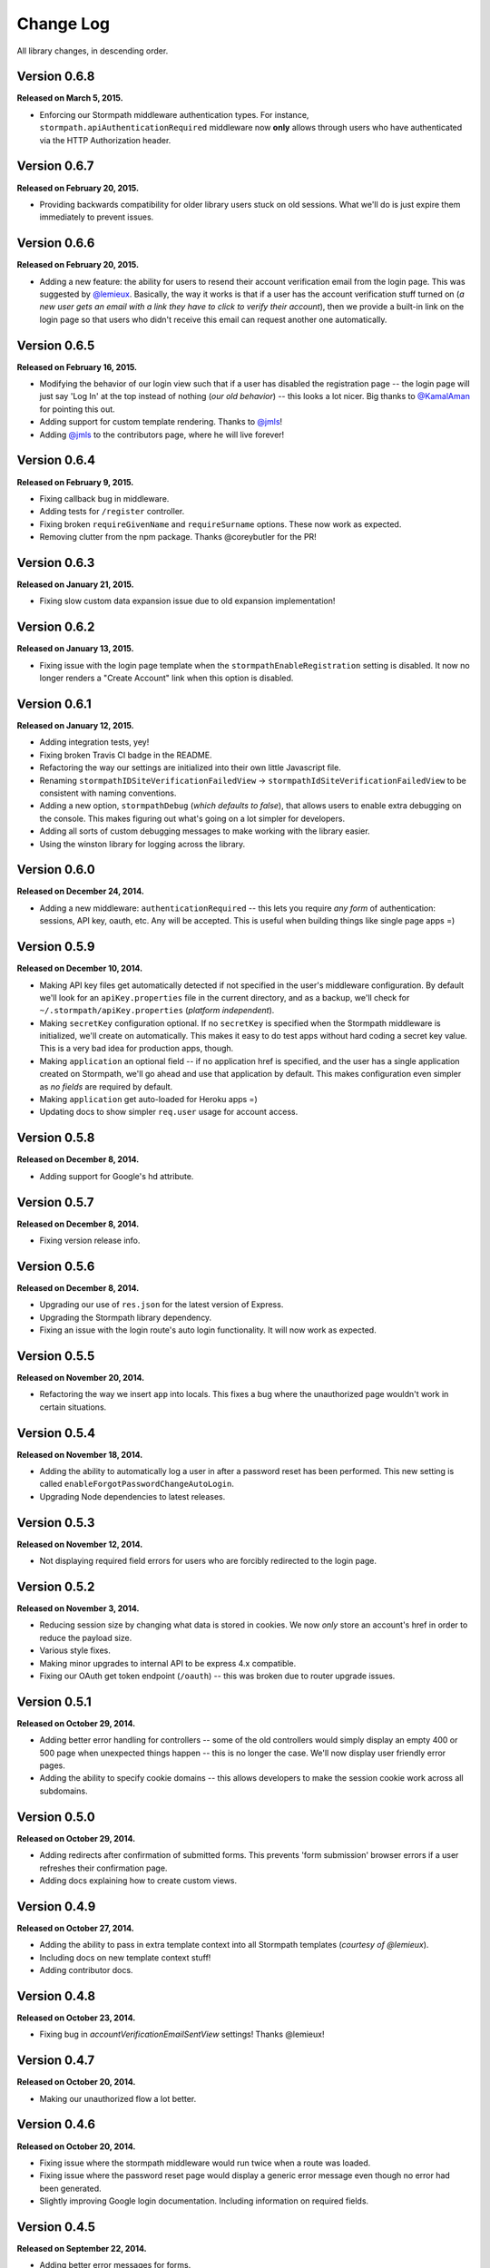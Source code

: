 .. _changelog:


Change Log
==========

All library changes, in descending order.


Version 0.6.8
-------------

**Released on March 5, 2015.**

- Enforcing our Stormpath middleware authentication types.  For instance,
  ``stormpath.apiAuthenticationRequired`` middleware now **only** allows through
  users who have authenticated via the HTTP Authorization header.


Version 0.6.7
-------------

**Released on February 20, 2015.**

- Providing backwards compatibility for older library users stuck on old
  sessions.  What we'll do is just expire them immediately to prevent issues.


Version 0.6.6
-------------

**Released on February 20, 2015.**

- Adding a new feature: the ability for users to resend their account
  verification email from the login page.  This was suggested by `@lemieux
  <https://github.com/lemieux>`_.  Basically, the way it works is that if a user
  has the account verification stuff turned on (*a new user gets an email with a
  link they have to click to verify their account*), then we provide a built-in
  link on the login page so that users who didn't receive this email can request
  another one automatically.


Version 0.6.5
-------------

**Released on February 16, 2015.**

- Modifying the behavior of our login view such that if a user has disabled the
  registration page -- the login page will just say 'Log In' at the top instead
  of nothing (*our old behavior*) -- this looks a lot nicer.  Big thanks to
  `@KamalAman <https://github.com/KamalAman>`_ for pointing this out.
- Adding support for custom template rendering.  Thanks to `@jmls
  <https://github.com/jmls>`_!
- Adding `@jmls <https://github.com/jmls>`_ to the contributors page, where he
  will live forever!


Version 0.6.4
-------------

**Released on February 9, 2015.**

- Fixing callback bug in middleware.
- Adding tests for ``/register`` controller.
- Fixing broken ``requireGivenName`` and ``requireSurname`` options.  These now
  work as expected.
- Removing clutter from the npm package.  Thanks @coreybutler for the PR!


Version 0.6.3
-------------

**Released on January 21, 2015.**

- Fixing slow custom data expansion issue due to old expansion implementation!


Version 0.6.2
-------------

**Released on January 13, 2015.**

- Fixing issue with the login page template when the
  ``stormpathEnableRegistration`` setting is disabled.  It now no longer renders
  a "Create Account" link when this option is disabled.


Version 0.6.1
-------------

**Released on January 12, 2015.**

- Adding integration tests, yey!
- Fixing broken Travis CI badge in the README.
- Refactoring the way our settings are initialized into their own little
  Javascript file.
- Renaming ``stormpathIDSiteVerificationFailedView`` ->
  ``stormpathIdSiteVerificationFailedView`` to be consistent with naming
  conventions.
- Adding a new option, ``stormpathDebug`` (*which defaults to false*), that
  allows users to enable extra debugging on the console.  This makes figuring
  out what's going on a lot simpler for developers.
- Adding all sorts of custom debugging messages to make working with the library
  easier.
- Using the winston library for logging across the library.


Version 0.6.0
-------------

**Released on December 24, 2014.**

- Adding a new middleware: ``authenticationRequired`` -- this lets you require
  *any form* of authentication: sessions, API key, oauth, etc.  Any will be
  accepted.  This is useful when building things like single page apps =)


Version 0.5.9
-------------

**Released on December 10, 2014.**

- Making API key files get automatically detected if not specified in the user's
  middleware configuration.  By default we'll look for an ``apiKey.properties``
  file in the current directory, and as a backup, we'll check for
  ``~/.stormpath/apiKey.properties`` (*platform independent*).
- Making ``secretKey`` configuration optional.  If no ``secretKey`` is specified
  when the Stormpath middleware is initialized, we'll create on automatically.
  This makes it easy to do test apps without hard coding a secret key value.
  This is a very bad idea for production apps, though.
- Making ``application`` an optional field -- if no application href is
  specified, and the user has a single application created on Stormpath, we'll
  go ahead and use that application by default. This makes configuration even
  simpler as *no fields* are required by default.
- Making ``application`` get auto-loaded for Heroku apps =)
- Updating docs to show simpler ``req.user`` usage for account access.


Version 0.5.8
-------------

**Released on December 8, 2014.**

- Adding support for Google's hd attribute.


Version 0.5.7
-------------

**Released on December 8, 2014.**

- Fixing version release info.


Version 0.5.6
-------------

**Released on December 8, 2014.**

- Upgrading our use of ``res.json`` for the latest version of Express.
- Upgrading the Stormpath library dependency.
- Fixing an issue with the login route's auto login functionality. It will now
  work as expected.


Version 0.5.5
-------------

**Released on November 20, 2014.**

- Refactoring the way we insert ``app`` into locals.  This fixes a bug where the
  unauthorized page wouldn't work in certain situations.


Version 0.5.4
-------------

**Released on November 18, 2014.**

- Adding the ability to automatically log a user in after a password reset has
  been performed.  This new setting is called
  ``enableForgotPasswordChangeAutoLogin``.
- Upgrading Node dependencies to latest releases.


Version 0.5.3
-------------

**Released on November 12, 2014.**

- Not displaying required field errors for users who are forcibly redirected to
  the login page.


Version 0.5.2
-------------

**Released on November 3, 2014.**

- Reducing session size by changing what data is stored in cookies.  We now
  *only* store an account's href in order to reduce the payload size.
- Various style fixes.
- Making minor upgrades to internal API to be express 4.x compatible.
- Fixing our OAuth get token endpoint (``/oauth``) -- this was broken due to
  router upgrade issues.


Version 0.5.1
-------------

**Released on October 29, 2014.**

- Adding better error handling for controllers -- some of the old controllers
  would simply display an empty 400 or 500 page when unexpected things happen --
  this is no longer the case.  We'll now display user friendly error pages.
- Adding the ability to specify cookie domains -- this allows developers to make
  the session cookie work across all subdomains.


Version 0.5.0
-------------

**Released on October 29, 2014.**

- Adding redirects after confirmation of submitted forms.  This prevents 'form
  submission' browser errors if a user refreshes their confirmation page.
- Adding docs explaining how to create custom views.


Version 0.4.9
-------------

**Released on October 27, 2014.**

- Adding the ability to pass in extra template context into all Stormpath
  templates (*courtesy of @lemieux*).
- Including docs on new template context stuff!
- Adding contributor docs.


Version 0.4.8
-------------

**Released on October 23, 2014.**

- Fixing bug in `accountVerificationEmailSentView` settings!  Thanks @lemieux!


Version 0.4.7
-------------

**Released on October 20, 2014.**

- Making our unauthorized flow a lot better.


Version 0.4.6
-------------

**Released on October 20, 2014.**

- Fixing issue where the stormpath middleware would run twice when a route was
  loaded.
- Fixing issue where the password reset page would display a generic error
  message even though no error had been generated.
- Slightly improving Google login documentation.  Including information on
  required fields.

Version 0.4.5
-------------

**Released on September 22, 2014.**

- Adding better error messages for forms.


Version 0.4.4
-------------

**Released on September 19, 2014.**

- Fixing critical bug with middleware requests -- any requests made WITHOUT
  expansion were failing for asserted permissions.


Version 0.4.3
-------------

**Released on September 18, 2014.**

- Adding auto-expansion options for accounts.  This allows you to expand
  account fields like ``customData``, ``groups``, etc. -- automatically!
- Upgrading dependencies.


Version 0.4.2
-------------

**Released on September 11, 2014.**

- Hotfix release -- contains patch to node-client-sessions library to fix an API
  issue.


Version 0.4.1
-------------

**Released on September 11, 2014.**

- Hotfix release: fixing critical bug in client-sessions dependency.  Linking to
  specific Git commit hash as a temporary workaround until mozilla cuts a
  release.


Version 0.4.0
-------------

**Released on September 11, 2014.**

- Adding support for ``postLogoutRedirectUrl``.  This setting allows a user to
  specify the URL which users are directed to after logging out.  It defaults to
  ``/``.
- Adding support for swappable session middlewares -- users can now use their
  *own* session middleware by setting the ``stormpathSessionMiddleware``
  variable when initializing their Stormpath middleware.  This allows for more
  flexible behavior if a user wants to store their session state on the
  server-side.
- Adding docs for the new session middleware config.
- Upgrading the Stormpath dependency.


Version 0.3.4
-------------

**Released on September 10, 2014.**

- Making ``postRegistrationHandler`` work with social login as well.


Version 0.3.3
-------------

**Released on September 8, 2014.**

- Fixing a subtle bug with user sessions and the account verification workflow.
  When a user verified their email address, the first request wouldn't contain
  the user's session data.
- Making the ``postRegistrationHandler`` work with the account verification
  workflow.


Version 0.3.2
-------------

**Released on September 5, 2014.**

- Making behavior for unauthorized users a bit nicer. Instead of logging a user
  out unexpectedly, we instead redirect them to the login page with the
  ``?next`` querystring set.


Version 0.3.1
-------------

**Released on September 5, 2014.**

- Changing the priority of authentication in ``helpers.getUser`` -- this fixes
  odd browser behavior when using frontend tools like Angular, which may set an
  HTTP Authorization header.


Version 0.3.0
-------------

**Released on September 4, 2014.**

- Adding in a simpler way to access users: ``req.user``.


Version 0.2.9
-------------

**Released on September 3, 2014.**

- Fixing style issue for default authentication pages in IE.
- Fixing the rendering issue with form errors -- they were previously not
  displayed in a human-readable way.
- Improving ``enableAutoLogin`` behavior: it now successfully redirects to the
  URL specified by the ``next`` querystring (*if it exists*).
- Fixing issue with session max duration.  Adding in workaround to get around
  the mozilla bug.


Version 0.2.8
-------------

**Released on August 29, 2014.**

- Adding a ``postRegistrationHandler``.  This new functionality allows users to
  perform actions after a user has registered.


Version 0.2.7
-------------

**Released on August 28, 2014.**

- Fixing bug with certain boolean options.  If you had specified a false value
  for an option that defaulted to true -- your false value would not have taken
  effect.


Version 0.2.6
-------------

**Released on August 27, 2014.**

- Upgrading all dependencies!


Version 0.2.5
-------------

**Released on August 27, 2014.**

- Adding a new optional feature: ``enableAutoLogin``.  If this feature is
  enabled, then if a logged-in user visits the login page, they'll be
  automatically redirected to your application's ``redirectUrl`` route.


Version 0.2.4
-------------

**Released on August 26, 2014.**

- Fixing a bug which masked errors when starting up!  Thanks @robertjd!


Version 0.2.3
-------------

**Released on August 11, 2014.**

- Fixing a bug in which on the registration page, if you incorrectly filled out
  the registration form, all previous field values would be wiped.


Version 0.2.2
-------------

**Released on August 4, 2014.**

- Adding support for Stormpath's new ID site functionality: you can now enable
  this feature and have Stormpath handle authentication 100%.


Version 0.2.1
-------------

**Released on August 1, 2014.**

- Adding support for social login via Google and Facebook.


Version 0.2.0
-------------

**Released on July 28, 2014.**

- Fixing bug with CSRF.  In previous releases, this library included CSRF
  protection on *every* page of a user's site -- even if they didn't want it.
  In this release, we're now *only* including CSRF on the page that this library
  generates.  This is less confusing for users.
- Adding in API key / Oauth authentication support.  You can now secure your
  REST API with Stormpath!


Version 0.1.9
-------------

**Released on July 24, 2014.**

- Upgrading the stormpath dependencies.  This fixes an issue with caching.  Now
  all subsequent requests should be really, ridiculously fast (< 1ms).


Version 0.1.8
-------------

**Released on July 24, 2014.**

- Adding account verification feature!  You can now easily enable account
  verification emails / confirmation for users.


Version 0.1.7
-------------

**Released on July 22, 2014.**

- Adding forgot password link to login page, if enabled.


Version 0.1.6
-------------

**Released on July 22, 2014.**

- Fixing dependency issue (*we need express as a dependency*).
- Adding in password reset functionality!


Version 0.1.5
-------------

**Released on July 22, 2014.**

- Adding cache support (*local memory, memcached, redis*).


Version 0.1.4
-------------

**Released on July 11, 2014.**

- Removing unnecessary dependency (express).
- Requiring newer release of the stormpath library (*for proper user agent
  support*).
- Adding custom user agent to help with debugging / reporting issues.


Version 0.1.3
-------------

**Released on July 10, 2014.**

- Fixing bug with routes.  We now properly redirect unauthenticated users to
  their original destination by using `req.originalUrl`.


Version 0.1.2
-------------

**Released on July 9, 2014.**

- Fixing bug with credentials (*checking for `stormpathApiKeyId` instead of
  `stormpathApiKeyID`*).


Version 0.1.0
-------------

**Released on July 3, 2014.**

- First release!
- Basic functionality.
- Basic docs.
- Lots to do!
